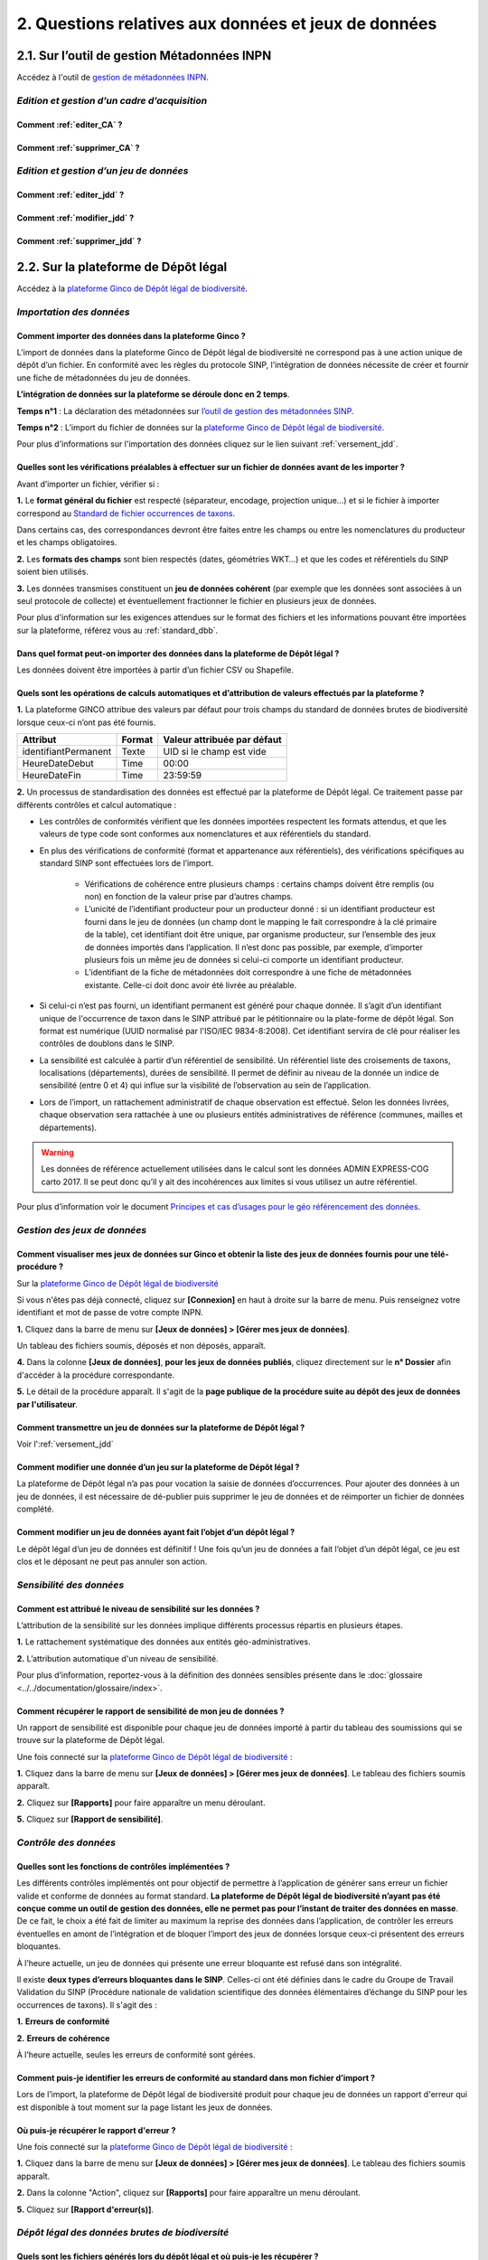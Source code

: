.. 2. Questions relatives aux données et jeux de données 

2. Questions relatives aux données et jeux de données 
=====================================================

2.1. Sur l’outil de gestion Métadonnées INPN
--------------------------------------------

Accédez à l'outil de `gestion de métadonnées INPN <https://preprod-inpn.mnhn.fr/mtd/>`_. 

.. |edition_jdd| image:: ../../images/FAQ/jdd.png
               :width: 1 em

|edition_jdd| *Edition et gestion d’un cadre d’acquisition*
^^^^^^^^^^^^^^^^^^^^^^^^^^^^^^^^^^^^^^^^^^^^^^^^^^^^^^^^^^^

Comment :ref:`editer_CA` ? 
"""""""""""""""""""""""""""""

Comment :ref:`supprimer_CA` ?
"""""""""""""""""""""""""""""


|edition_jdd| *Edition et gestion d’un jeu de données*
^^^^^^^^^^^^^^^^^^^^^^^^^^^^^^^^^^^^^^^^^^^^^^^^^^^^^^

Comment :ref:`editer_jdd` ?
"""""""""""""""""""""""""""

Comment :ref:`modifier_jdd` ? 
"""""""""""""""""""""""""""""

Comment :ref:`supprimer_jdd` ? 
""""""""""""""""""""""""""""""


2.2. Sur la plateforme de Dépôt légal
-------------------------------------

Accédez à la `plateforme Ginco de Dépôt légal de biodiversité <https://depot-legal-biodiversite.naturefrance.fr/test/>`_.

.. |import_data| image:: ../../images/FAQ/import.png
               :width: 1 em

|import_data| *Importation des données*
^^^^^^^^^^^^^^^^^^^^^^^^^^^^^^^^^^^^^^^

Comment importer des données dans la plateforme Ginco ? 
"""""""""""""""""""""""""""""""""""""""""""""""""""""""

L’import de données dans la plateforme Ginco de Dépôt légal de biodiversité ne correspond pas à une action unique de dépôt d’un fichier. En conformité avec les règles du protocole SINP, l’intégration de données nécessite de créer et fournir une fiche de métadonnées du jeu de données.

**L’intégration de données sur la plateforme se déroule donc en 2 temps**.

**Temps n°1** : La déclaration des métadonnées sur `l’outil de gestion des métadonnées SINP <https://preprod-inpn.mnhn.fr/mtd/>`_.

**Temps n°2** : L’import du fichier de données sur la `plateforme Ginco de Dépôt légal de biodiversité <https://depot-legal-biodiversite.naturefrance.fr/test/>`_.

Pour plus d'informations sur l'importation des données cliquez sur le lien suivant :ref:`versement_jdd`.


Quelles sont les vérifications préalables à effectuer sur un fichier de données avant de les importer ?
"""""""""""""""""""""""""""""""""""""""""""""""""""""""""""""""""""""""""""""""""""""""""""""""""""""""

Avant d’importer un fichier, vérifier si : 

**1.** Le **format général du fichier** est respecté (séparateur, encodage, projection unique…) et si le fichier à importer correspond au `Standard de fichier occurrences de taxons <http://www.naturefrance.fr/sites/default/files/fichiers/ressources/pdf/standard_fichier_depot_donnees_brutes_biodiversite_v1-projet.pdf>`_.

Dans certains cas, des correspondances devront être faites entre les champs ou entre les nomenclatures du producteur et les champs obligatoires. 

**2.** Les **formats des champs** sont bien respectés (dates, géométries WKT…) et que les codes et référentiels du SINP soient bien utilisés.

**3.** Les données transmises constituent un **jeu de données cohérent** (par exemple que les données sont associées à un seul protocole de collecte) et éventuellement fractionner le fichier en plusieurs jeux de données.

Pour plus d'information sur les exigences attendues sur le format des fichiers et les informations pouvant être importées sur la plateforme, référez vous au :ref:`standard_dbb`.

Dans quel format peut-on importer des données dans la plateforme de Dépôt légal ? 
"""""""""""""""""""""""""""""""""""""""""""""""""""""""""""""""""""""""""""""""""

Les données doivent être importées à partir d’un fichier CSV ou Shapefile. 


Quels sont les opérations de calculs automatiques et d’attribution de valeurs effectués par la plateforme ?
"""""""""""""""""""""""""""""""""""""""""""""""""""""""""""""""""""""""""""""""""""""""""""""""""""""""""""

**1.** La plateforme GINCO attribue des valeurs par défaut pour trois champs du standard de données brutes de biodiversité lorsque ceux-ci n’ont pas été fournis.

+----------------------+--------+-----------------------------+
| Attribut             | Format | Valeur attribuée par défaut |
+======================+========+=============================+
| identifiantPermanent | Texte  | UID si le champ est vide    |
+----------------------+--------+-----------------------------+
| HeureDateDebut       | Time   | 00:00                       |
+----------------------+--------+-----------------------------+
| HeureDateFin         | Time   | 23:59:59                    |
+----------------------+--------+-----------------------------+

**2.** Un processus de standardisation des données est effectué par la plateforme de Dépôt légal. Ce traitement passe par différents contrôles et calcul automatique : 

* Les contrôles de conformités vérifient que les données importées respectent les formats attendus, et que les valeurs de type code sont conformes aux nomenclatures et aux référentiels du standard.
* En plus des vérifications de conformité (format et appartenance aux référentiels), des vérifications spécifiques au standard SINP sont effectuées lors de l’import.
   
   * Vérifications de cohérence entre plusieurs champs : certains champs doivent être remplis (ou non) en fonction de la valeur prise par d’autres champs.
   * L’unicité de l’identifiant producteur pour un producteur donné : si un identifiant producteur est fourni dans le jeu de données (un champ dont le mapping le fait correspondre à la clé primaire de la table), cet identifiant doit être unique, par organisme producteur, sur l’ensemble des jeux de données importés dans l’application. Il n’est donc pas possible, par exemple, d’importer plusieurs fois un même jeu de données si celui-ci comporte un identifiant producteur.
   * L’identifiant de la fiche de métadonnées doit correspondre à une fiche de métadonnées existante. Celle-ci doit donc avoir été livrée au préalable.

* Si celui-ci n’est pas fourni, un identifiant permanent est généré pour chaque donnée. Il s’agit d’un identifiant unique de l'occurrence de taxon dans le SINP attribué par le pétitionnaire ou la plate-forme de dépôt légal. Son format est numérique (UUID normalisé par l'ISO/IEC 9834-8:2008). Cet identifiant servira de clé pour réaliser les contrôles de doublons dans le SINP.

* La sensibilité est calculée à partir d’un référentiel de sensibilité. Un référentiel liste des croisements de taxons, localisations (départements), durées de sensibilité. Il permet de définir au niveau de la donnée un indice de sensibilité (entre 0 et 4) qui influe sur la visibilité de l’observation au sein de l’application.

* Lors de l’import, un rattachement administratif de chaque observation est effectué. Selon les données livrées, chaque observation sera rattachée à une ou plusieurs entités administratives de référence (communes, mailles et départements). 

.. warning:: Les données de référence actuellement utilisées dans le calcul sont les données ADMIN EXPRESS-COG carto 2017. Il se peut donc qu’il y ait des incohérences aux limites si vous utilisez un autre référentiel.

Pour plus d’information voir le document `Principes et cas d’usages pour le géo référencement des données <http://www.naturefrance.fr/sites/default/files/fichiers/ressources/pdf/delebio_principes_cas_usages_geo-referencement.pdf>`_.


|edition_jdd| *Gestion des jeux de données*
^^^^^^^^^^^^^^^^^^^^^^^^^^^^^^^^^^^^^^^^^^^

Comment visualiser mes jeux de données sur Ginco et obtenir la liste des jeux de données fournis pour une télé-procédure ?
""""""""""""""""""""""""""""""""""""""""""""""""""""""""""""""""""""""""""""""""""""""""""""""""""""""""""""""""""""""""""""""""""""""""""""""""""""""""

Sur la `plateforme Ginco de Dépôt légal de biodiversité <https://depot-legal-biodiversite.naturefrance.fr/test/>`_ 

Si vous n'êtes pas déjà connecté, cliquez sur **[Connexion]** en haut à droite sur la barre de menu. Puis renseignez votre identifiant et mot de passe de votre compte INPN.

**1.**  Cliquez dans la barre de menu sur **[Jeux de données] > [Gérer mes jeux de données]**. 

Un tableau des fichiers soumis, déposés et non déposés,  apparaît. 

**4.** Dans la colonne **[Jeux de données]**, **pour les jeux de données publiés**, cliquez  directement sur le **n° Dossier** afin d'accéder à la procédure correspondante.

**5.** Le détail de la procédure apparaît. Il s'agit de la **page publique de la procédure suite au dépôt des jeux de données par l'utilisateur**. 

.. raw:: html

   <video controls src="../../../source/_static/gerer_mes_jdd.mp4" width=100% frameborder="0" allowfullscreen></video>
   

Comment transmettre un jeu de données sur la plateforme de Dépôt légal ?
""""""""""""""""""""""""""""""""""""""""""""""""""""""""""""""""""""""""
Voir l':ref:`versement_jdd`


Comment modifier une donnée d’un jeu sur la plateforme de Dépôt légal ?
"""""""""""""""""""""""""""""""""""""""""""""""""""""""""""""""""""""""

La plateforme de Dépôt légal n’a pas pour vocation la saisie de données d’occurrences. Pour ajouter des données à un jeu de données, il est nécessaire de dé-publier puis supprimer le jeu de données et de réimporter un fichier de données complété.

Comment modifier un jeu de données ayant fait l’objet d’un dépôt légal ?
""""""""""""""""""""""""""""""""""""""""""""""""""""""""""""""""""""""""

Le dépôt légal d’un jeu de données est définitif ! Une fois qu’un jeu de données a fait l’objet d’un dépôt légal, ce jeu est clos et le déposant ne peut pas annuler son action.

.. |sensible_data| image:: ../../images/FAQ/sensible.png
               :width: 1 em

|sensible_data| *Sensibilité des données*
^^^^^^^^^^^^^^^^^^^^^^^^^^^^^^^^^^^^^^^^^

Comment est attribué le niveau de sensibilité sur les données ?
"""""""""""""""""""""""""""""""""""""""""""""""""""""""""""""""

L’attribution de la sensibilité sur les données implique différents processus répartis en plusieurs étapes.

**1.** Le rattachement systématique des données aux entités géo-administratives.

**2.** L’attribution automatique d'un niveau de sensibilité.

Pour plus d’information, reportez-vous à la définition des données sensibles présente dans le :doc:`glossaire <../../documentation/glossaire/index>`.

Comment récupérer le rapport de sensibilité de mon jeu de données ?
"""""""""""""""""""""""""""""""""""""""""""""""""""""""""""""""""""

Un rapport de sensibilité est disponible pour chaque jeu de données importé à partir du tableau des soumissions qui se trouve sur la plateforme de Dépôt légal.

Une fois connecté sur la `plateforme Ginco de Dépôt légal de biodiversité <https://depot-legal-biodiversite.naturefrance.fr/test/>`_ :

**1.**  Cliquez dans la barre de menu sur **[Jeux de données] > [Gérer mes jeux de données]**. Le tableau des fichiers soumis apparaît. 

**2.** Cliquez sur **[Rapports]** pour faire apparaître un menu déroulant.

**5.** Cliquez sur **[Rapport de sensibilité]**.

.. image:: ../../images/jdd_rapport.png



.. |control_data| image:: ../../images/FAQ/controle.png
               :width: 1 em

|control_data| *Contrôle des données*
^^^^^^^^^^^^^^^^^^^^^^^^^^^^^^^^^^^^^

Quelles sont les fonctions de contrôles implémentées ?
""""""""""""""""""""""""""""""""""""""""""""""""""""""

Les différents contrôles implémentés ont pour objectif de permettre à l’application de générer sans erreur un fichier valide et conforme de données au format standard. **La plateforme de Dépôt légal de biodiversité n’ayant pas été conçue comme un outil de gestion des données, elle ne permet pas pour l’instant de traiter des données en masse**. De ce fait, le choix a été fait de limiter au maximum la reprise des données dans l’application, de contrôler les erreurs éventuelles en amont de l’intégration et de bloquer l’import des jeux de données lorsque ceux-ci présentent des erreurs bloquantes. 

À l’heure actuelle, un jeu de données qui présente une erreur bloquante est refusé dans son intégralité. 

Il existe **deux types d’erreurs bloquantes dans le SINP**. Celles-ci ont été définies dans le cadre du Groupe de Travail Validation du SINP (Procédure nationale de validation scientifique des données élémentaires d’échange du SINP pour les occurrences de taxons). Il s'agit des :

**1.**	**Erreurs de conformité**

**2.**	**Erreurs de cohérence** 

À l’heure actuelle, seules les erreurs de conformité sont gérées.

Comment puis-je identifier les erreurs de conformité au standard dans mon fichier d’import ? 
""""""""""""""""""""""""""""""""""""""""""""""""""""""""""""""""""""""""""""""""""""""""""""

Lors de l’import, la plateforme de Dépôt légal de biodiversité produit pour chaque jeu de données un rapport d'erreur qui est disponible à tout moment sur la page listant les jeux de données.

.. image:: ../../images/jdd_rapport_erreur.png

Où puis-je récupérer le rapport d'erreur ?
""""""""""""""""""""""""""""""""""""""""""

Une fois connecté sur la `plateforme Ginco de Dépôt légal de biodiversité <https://depot-legal-biodiversite.naturefrance.fr/test/>`_ :

**1.**  Cliquez dans la barre de menu sur **[Jeux de données] > [Gérer mes jeux de données]**. Le tableau des fichiers soumis apparaît. 

**2.** Dans la colonne "Action", cliquez sur **[Rapports]** pour faire apparaître un menu déroulant.

**5.** Cliquez sur **[Rapport d'erreur(s)]**.

.. |dépôt_légal| image:: ../../images/FAQ/depot.png
               :width: 1 em
               
|dépôt_légal| *Dépôt légal des données brutes de biodiversité*
^^^^^^^^^^^^^^^^^^^^^^^^^^^^^^^^^^^^^^^^^^^^^^^^^^^^^^^^^^^^^^

Quels sont les fichiers générés lors du dépôt légal et où puis-je les récupérer ?
"""""""""""""""""""""""""""""""""""""""""""""""""""""""""""""""""""""""""""""""""

Les fichiers générés lors du dépôt légal sont : 

**1.** Les données brutes de biodiversité (fichier .ZIP)

**2.** Le certificat de conformité (fichier .PDF) où sont indiqués 

   * Les informations concernant la procédure de dépôt; 
   * Le détail du jeu de données; 
   * L’url publique du jeu de données que l’utilisateur doit reporter sur l’outil demarches-simplifiees.fr.

**3.** Les métadonnées du cadre d’acquisition (fichier .XML)

**4.** Les métadonnées du jeu de données (fichier .XML)

**5.** Les données élémentaires d’échange (fichier .ZIP)

Ces fichiers se récupèrent sur la **plateforme de dépôt légal**, dans l’onglet **[Jeux de données] > [Gérer tous les jeux de données]** ou **[Gérer mes jeux de données]**, au niveau de la colonne **[Dépôt légal]** du tableau récapitulatif des jeux de données déposés.

.. image:: ../../images/jdd_fichiers_generes.png

Comment obtenir un certificat de dépôt légal de biodiversité?
"""""""""""""""""""""""""""""""""""""""""""""""""""""""""""""
.. |certificat| image:: ../../images/jdd_icon_certificat.png
               :width: 2 em
               
Pour obtenir un certificat de dépôt légal il est nécessaire que l’intégration du jeu de données soit validé (jeu de données sans erreur de cohérence et de conformité) – validation matérialisé par l’état d’import de données OK, puis que le jeu de données soit déposé. 
Ce certificat de dépôt légal se trouve dans la colonne [Dépôt légal] du tableau récapitulatif des études et jeux de données déposés en cliquant sur cette icône |certificat| dans le tableau récapitulatif des jeux de données déposés. 


Quelles sont les télé-procédures ayant fait l’objet d’un dépôt légal de biodiversité ?
""""""""""""""""""""""""""""""""""""""""""""""""""""""""""""""""""""""""""""""""""""""

L’ensemble des télé-procédures de l’organisme auquel vous êtes rattaché ayant fait l’objet d’un dépôt légal se trouve sur la plateforme de dépôt légal dans l’onglet **[Jeux de données] > [Consulter les jeux de données déposés]**.

Comment trouver un jeu de données ayant fait l’objet d’un dépôt légal de biodiversité ?
"""""""""""""""""""""""""""""""""""""""""""""""""""""""""""""""""""""""""""""""""""""""

Sur la plateforme de dépôt légal de biodiversité, la liste des jeux de données déposés qui se trouve dans l’onglet [Jeux de données] > [Consulter les jeux de données déposés] donne accès au jeu de données ayant fait l’objet d’un dépôt légal. Les données brutes de biodiversité sont téléchargeables en format .ZIP.

Comment consulter les données d’un jeu de données ayant fait l’objet d’un dépôt légal de biodiversité ?
"""""""""""""""""""""""""""""""""""""""""""""""""""""""""""""""""""""""""""""""""""""""""""""""""""""""
.. |dbb| image:: ../../images/jdd_icon_dbb.png
               :width: 2 em
               
Le détail des données d’un jeu de données peut se trouver sur la plateforme de dépôt légal de biodiversité dans la liste des études et jeux de données déposés via l’onglet **[Jeux de données] > [Consulter les jeux de données déposés]**. 
Cliquez téléchargez le fichier .ZIP des données brutes de biodiversité en cliquant sur l'icône |dbb| dans le tableau récapitulatif des jeux de données déposés.
